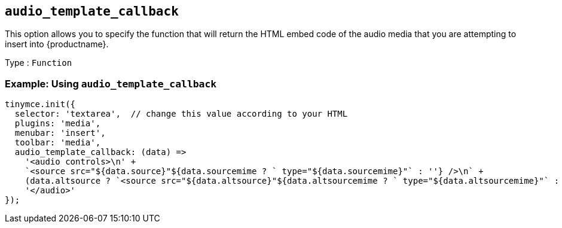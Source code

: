 [[audio_template_callback]]
== `+audio_template_callback+`

This option allows you to specify the function that will return the HTML embed code of the audio media that you are attempting to insert into {productname}.

Type : `+Function+`

=== Example: Using `+audio_template_callback+`

[source,js]
----
tinymce.init({
  selector: 'textarea',  // change this value according to your HTML
  plugins: 'media',
  menubar: 'insert',
  toolbar: 'media',
  audio_template_callback: (data) =>
    '<audio controls>\n' +
    `<source src="${data.source}"${data.sourcemime ? ` type="${data.sourcemime}"` : ''} />\n` +
    (data.altsource ? `<source src="${data.altsource}"${data.altsourcemime ? ` type="${data.altsourcemime}"` : ''} />\n` : '') +
    '</audio>'
});
----
